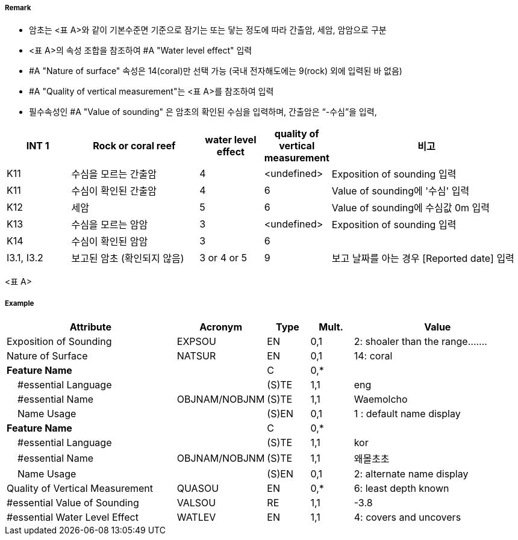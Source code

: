 // tag::UnderwaterAwashRock[]
===== Remark
- 암초는 <표 A>와 같이 기본수준면 기준으로 잠기는 또는 닿는 정도에 따라 간출암, 세암, 암암으로 구분
- <표 A>의 속성 조합을 참조하여 #A "Water level effect" 입력
- #A "Nature of surface" 속성은 14(coral)만 선택 가능 (국내 전자해도에는 9(rock) 외에 입력된 바 없음)
- #A "Quality of vertical measurement"는 <표 A>를 참조하여 입력
- 필수속성인 #A "Value of sounding" 은 암초의 확인된 수심을 입력하며, 간출암은 “-수심”을 입력, 

[cols="1,2,1,1,3", options="header"]
|===
| INT 1 | Rock or coral reef | water level effect | quality of vertical measurement | 비고

| K11
| 수심을 모르는 간출암
| 4
| <undefined>
| Exposition of sounding 입력

| K11
| 수심이 확인된 간출암
| 4
| 6
| Value of sounding에 '수심' 입력

| K12
| 세암
| 5
| 6
| Value of sounding에 수심값 0m 입력

| K13
| 수심을 모르는 암암
| 3
| <undefined>
| Exposition of sounding 입력

| K14
| 수심이 확인된 암암
| 3
| 6
| 

| I3.1, I3.2
| 보고된 암초 (확인되지 않음)
| 3 or 4 or 5
| 9
| 보고 날짜를 아는 경우 [Reported date] 입력
|===

<표 A>



===== Example
[cols="20,10,5,5,20", options="header"]
|===
|Attribute |Acronym |Type |Mult. |Value
|Exposition of Sounding|EXPSOU|EN|0,1| 2: shoaler than the range.......
|Nature of Surface|NATSUR|EN|0,1| 14: coral
|**Feature Name**||C|0,*| 
|    #essential Language||(S)TE|1,1| eng
|    #essential Name|OBJNAM/NOBJNM|(S)TE|1,1| Waemolcho
|    Name Usage||(S)EN|0,1| 1 : default name display
|**Feature Name**||C|0,*| 
|    #essential Language||(S)TE|1,1| kor
|    #essential Name|OBJNAM/NOBJNM|(S)TE|1,1| 왜몰초초
|    Name Usage||(S)EN|0,1| 2: alternate name display
|Quality of Vertical Measurement|QUASOU|EN|0,*| 6: least depth known
|#essential Value of Sounding|VALSOU|RE|1,1| -3.8
|#essential Water Level Effect|WATLEV|EN|1,1| 4: covers and uncovers

|===

// end::UnderwaterAwashRock[]

